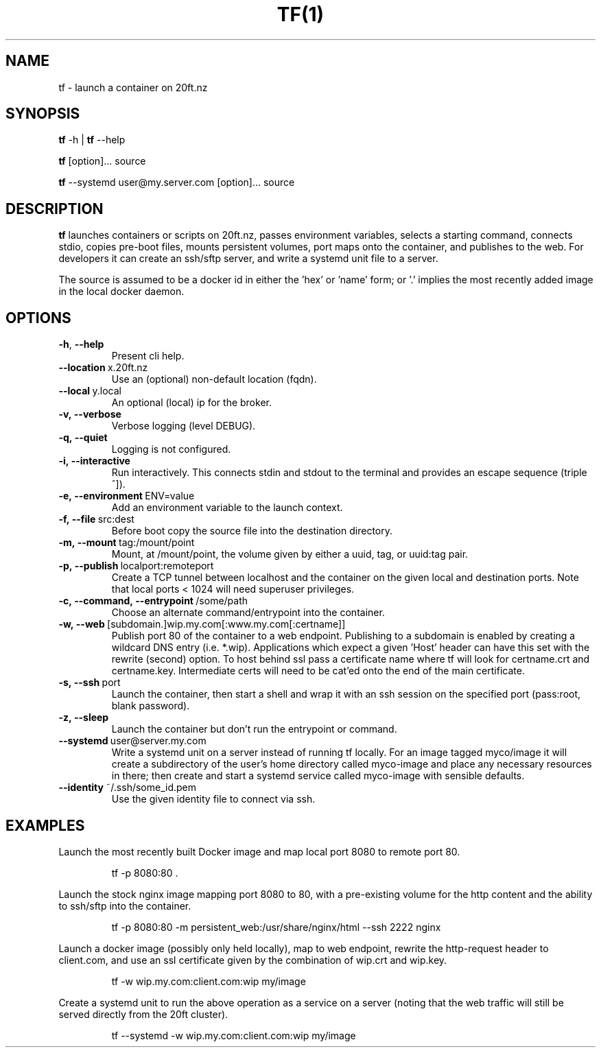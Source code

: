 .TH TF(1)
.SH NAME
tf - launch a container on 20ft.nz
.SH SYNOPSIS
\fBtf\fR \-h | \fBtf\fR --help

\fBtf\fR [option]... source

\fBtf\fR --systemd user@my.server.com [option]... source


.SH DESCRIPTION
.B tf
launches containers or scripts on 20ft.nz, passes environment variables, selects a starting command, connects stdio, copies pre-boot files, mounts persistent volumes, port maps onto the container, and publishes to the web. For developers it can create an ssh/sftp server, and write a systemd unit file to a server.

The source is assumed to be a docker id in either the 'hex' or 'name' form; or '.' implies the most recently added image in the local docker daemon.

.SH OPTIONS
.TP
.BR \-h ", " \-\-help
Present cli help.
.TP
.BR \-\-location\ \fRx\.20ft\.nz
Use an (optional) non-default location (fqdn).
.TP
.BR \-\-local\fR\ y.local
An optional (local) ip for the broker.

.TP
.BR \-v,\ --verbose
Verbose logging (level DEBUG).
.TP
.BR \-q,\ --quiet
Logging is not configured.

.TP
.BR \-i,\ --interactive
Run interactively. This connects stdin and stdout to the terminal and provides an escape sequence (triple ^]).
.TP
.BR \-e,\ --environment\fR\ ENV=value
Add an environment variable to the launch context.
.TP
.BR \-f,\ --file\fR\ src:dest
Before boot copy the source file into the destination directory.
.TP
.BR \-m,\ --mount\fR\ tag:/mount/point
Mount, at /mount/point, the volume given by either a uuid, tag, or uuid:tag pair.
.TP
.BR \-p,\ --publish\fR\ localport:remoteport
Create a TCP tunnel between localhost and the container on the given local and destination ports. Note that local ports < 1024 will need superuser privileges.
.TP
.BR \-c,\ --command,\ --entrypoint\fR\ /some/path
Choose an alternate command/entrypoint into the container.
.TP
.BR \-w,\ --web\fR\ [subdomain.]wip.my.com[:www.my.com[:certname]]
Publish port 80 of the container to a web endpoint. Publishing to a subdomain is enabled by creating a wildcard DNS entry (i.e. *.wip). Applications which expect a given 'Host' header can have this set with the rewrite (second) option. To host behind ssl pass a certificate name where tf will look for certname.crt and certname.key. Intermediate certs will need to be cat'ed onto the end of the main certificate.

.TP
.BR \-s,\ \-\-ssh\fR\ port
Launch the container, then start a shell and wrap it with an ssh session on the specified port (pass:root, blank password).
.TP
.BR \-z,\ \-\-sleep
Launch the container but don't run the entrypoint or command.

.TP
.BR \-\-systemd\fR\ user@server.my.com
Write a systemd unit on a server instead of running tf locally. For an image tagged myco/image it will create a subdirectory of the user's home directory called myco-image and place any necessary resources in there; then create and start a systemd service called myco-image with sensible defaults.

.TP
.BR \-\-identity\fR\ ~/.ssh/some_id.pem
Use the given identity file to connect via ssh.

.SH EXAMPLES
.PP
Launch the most recently built Docker image and map local port 8080 to remote port 80.
.PP
.RS
tf -p 8080:80 .
.RE

.PP
Launch the stock nginx image mapping port 8080 to 80, with a pre-existing volume for the http content and the ability to ssh/sftp into the container.
.PP
.RS
tf -p 8080:80 -m persistent_web:/usr/share/nginx/html --ssh 2222 nginx
.RE

.PP
Launch a docker image (possibly only held locally), map to web endpoint, rewrite the http-request header to client.com, and use an ssl certificate given by the combination of wip.crt and wip.key.
.PP
.RS
tf -w wip.my.com:client.com:wip my/image
.RE

.PP
Create a systemd unit to run the above operation as a service on a server (noting that the web traffic will still be served directly from the 20ft cluster).
.PP
.RS
tf --systemd -w wip.my.com:client.com:wip my/image
.RE
